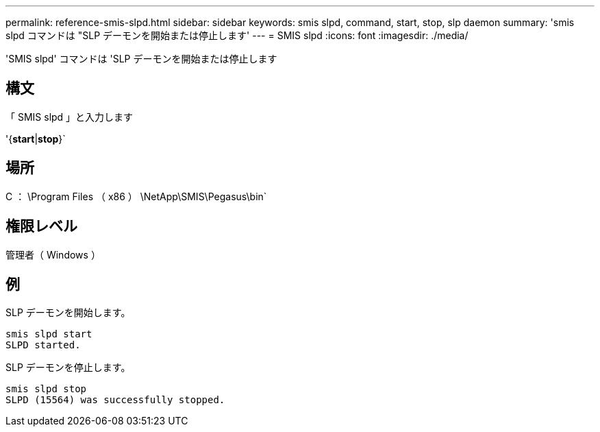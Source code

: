 ---
permalink: reference-smis-slpd.html 
sidebar: sidebar 
keywords: smis slpd, command, start, stop, slp daemon 
summary: 'smis slpd コマンドは "SLP デーモンを開始または停止します' 
---
= SMIS slpd
:icons: font
:imagesdir: ./media/


[role="lead"]
'SMIS slpd' コマンドは 'SLP デーモンを開始または停止します



== 構文

「 SMIS slpd 」と入力します

'{*start*|*stop*}`



== 場所

C ： \Program Files （ x86 ） \NetApp\SMIS\Pegasus\bin`



== 権限レベル

管理者（ Windows ）



== 例

SLP デーモンを開始します。

[listing]
----
smis slpd start
SLPD started.
----
SLP デーモンを停止します。

[listing]
----
smis slpd stop
SLPD (15564) was successfully stopped.
----